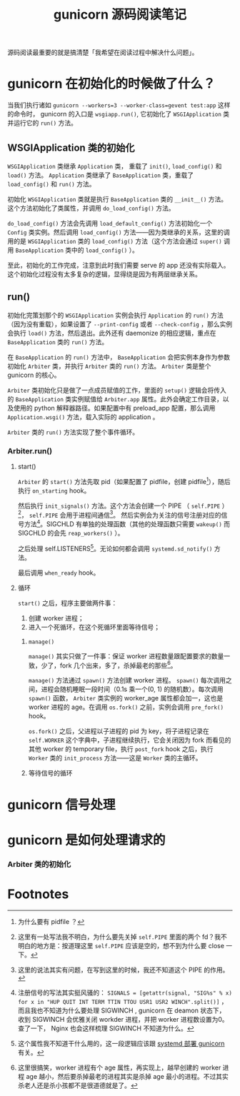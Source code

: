 #+TITLE: gunicorn 源码阅读笔记
#+OPTIONS: ^:nil
#+OPTIONS: num:nil
#+HTML_HEAD: <link rel="stylesheet" href="https://latex.now.sh/style.css">
源码阅读最重要的就是搞清楚「我希望在阅读过程中解决什么问题」。
* gunicorn 在初始化的时候做了什么？
当我们执行诸如 ~gunicorn --workers=3 --worker-class=gevent test:app~ 这样的命令时， gunicorn 的入口是 ~wsgiapp.run()~, 它初始化了 ~WSGIApplication~ 类并运行它的 ~run()~ 方法。
** WSGIApplication 类的初始化

 ~WSGIApplication~ 类继承 ~Application~ 类， 重载了 ~init()~, ~load_config()~ 和 ~load()~ 方法。 ~Application~ 类继承了 ~BaseApplication~ 类，重载了 ~load_config()~ 和 ~run()~ 方法。

 初始化 ~WSGIApplication~ 类就是执行 ~BaseApplication~ 类的 ~__init__()~ 方法。这个方法初始化了类属性，并调用 ~do_load_config()~ 方法。

 ~do_load_config()~ 方法会先调用 ~load_default_config()~ 方法初始化一个 ~Config~ 类实例。然后调用 ~load_config()~ 方法——因为类继承的关系，这里的调用的是 ~WSGIApplication~ 类的 ~load_config()~ 方法（这个方法会通过 ~super()~ 调用 ~BaseApplication~ 类中的 ~load_config()~ ）。

至此，初始化的工作完成，注意到此时我们需要 serve 的 app 还没有实际载入。这个初始化过程没有太多复杂的逻辑，显得绕是因为有两层继承关系。
** run()
初始化完策划那个的 ~WSGIApplication~ 实例会执行 ~Application~ 的 ~run()~ 方法（因为没有重载），如果设置了 ~--print-config~ 或者 ~--check-config~ ，那么实例会执行 ~load()~ 方法，然后退出。此外还有 daemonize 的相应逻辑，重点在 ~BaseApplication~ 类的 ~run()~ 方法。

在 ~BaseApplication~ 的 ~run()~ 方法中， ~BaseApplication~ 会把实例本身作为参数初始化 ~Arbiter~ 类，并执行 ~Arbiter~ 类的 ~run()~ 方法。 ~Arbiter~ 类是整个 gunicorn 的核心。

~Arbiter~ 类初始化只是做了一点成员赋值的工作，里面的 ~setup()~ 逻辑会将传入的 ~BaseApplication~ 类实例赋值给 ~Arbiter.app~ 属性。此外会确定工作目录，以及使用的 python 解释器路径。如果配置中有 preload_app 配置，那么调用 ~Application.wsgi()~ 方法，载入实际的 application 。

~Arbiter~ 类的 ~run()~ 方法实现了整个事件循环。
*** Arbiter.run()
**** start()
~Arbiter~ 的 ~start()~ 方法先取 pid（如果配置了 pidfile，创建 pidfile[fn:1]），随后执行 ~on_starting~ hook。

然后执行 ~init_signals()~ 方法。这个方法会创建一个 PIPE （ ~self.PIPE~ ）[fn:2]， ~self.PIPE~ 会用于进程间通信[fn:3]。 然后实例会为关注的信号注册对应的信号方法[fn:4]。SIGCHLD 有单独的处理函数（其他的处理函数只需要 ~wakeup()~ 而 SIGCHLD 的会先 ~reap_workers()~ ）。

之后处理 self.LISTENERS[fn:5]。无论如何都会调用 ~systemd.sd_notify()~ 方法。

最后调用 ~when_ready~ hook。
**** 循环
~start()~ 之后，程序主要做两件事：
1. 创建 worker 进程；
2. 进入一个死循环，在这个死循环里面等待信号；
***** ~manage()~
~manage()~ 其实只做了一件事：保证 worker 进程数量跟配置要求的数量一致，少了，fork 几个出来，多了，杀掉最老的那些[fn:6]。

~manage()~ 方法通过 ~spawn()~ 方法创建 worker 进程。 ~spawn()~ 每次调用之间，进程会随机睡眠一段时间（0.1s 乘一个(0, 1) 的随机数）。每次调用 ~spawn()~ 函数， ~Arbiter~ 类实例的 worker_age 属性都会加一，这也是 worker 进程的 age。在调用 ~os.fork()~ 之前，实例会调用 ~pre_fork()~ hook。

~os.fork()~ 之后，父进程以子进程的 pid 为 key，将子进程记录在 ~self.WORKER~ 这个字典中，子进程继续执行，它会关闭因为 fork 而看见的其他 worker 的 temporary file，执行 ~post_fork~ hook 之后，执行 ~Worker~ 类的 ~init_process~ 方法——这是 ~Worker~ 类的主循环。
***** 等待信号的循环
* gunicorn 信号处理
* gunicorn 是如何处理请求的

*** Arbiter 类的初始化

* Footnotes

[fn:6] 这里很搞笑，worker 进程有个 age 属性，再实现上，越早创建的 worker 进程 age 越小，然后要杀掉最老的进程其实是杀掉 age 最小的进程。不过其实杀老人还是杀小孩都不是很道德就是了。 

[fn:5] 这个属性我不知道干什么用的，这一段逻辑应该跟 [[https://docs.gunicorn.org/en/stable/deploy.html][systemd 部署 gunicorn]] 有关。 

[fn:4] 注册信号的写法其实挺风骚的： ~SIGNALS = [getattr(signal, "SIG%s" % x) for x in "HUP QUIT INT TERM TTIN TTOU USR1 USR2 WINCH".split()]~  ，而且我也不知道为什么要处理 SIGWINCH , gunicorn 在 deamon 状态下， 收到 SIGWINCH 会优雅关闭 workder 进程，并把 worker 进程数设置为0。查了一下， Nginx 也会这样梳理 SIGWINCH 不知道为什么。

[fn:3] 这里的说法其实有问题，在写到这里的时候，我还不知道这个 PIPE 的作用。 

[fn:2] 这里有一处写法我不明白，为什么要先关掉 ~self.PIPE~ 里面的两个 fd？我不明白的地方是：按道理这里 ~self.PIPE~ 应该是空的，想不到为什么要 close 一下。

[fn:1] 为什么要有 pidfile ？
 
